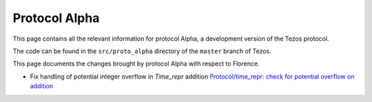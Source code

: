 .. _alpha:

Protocol Alpha
==============

This page contains all the relevant information for protocol Alpha, a
development version of the Tezos protocol.

The code can be found in the ``src/proto_alpha`` directory of the
``master`` branch of Tezos.

This page documents the changes brought by protocol Alpha with respect
to Florence.


.. contents:: Summary of changes

- Fix handling of potential integer overflow in `Time_repr` addition `Protocol/time_repr: check for potential overflow on addition <https://gitlab.com/tezos/tezos/-/merge_requests/2660>`_
